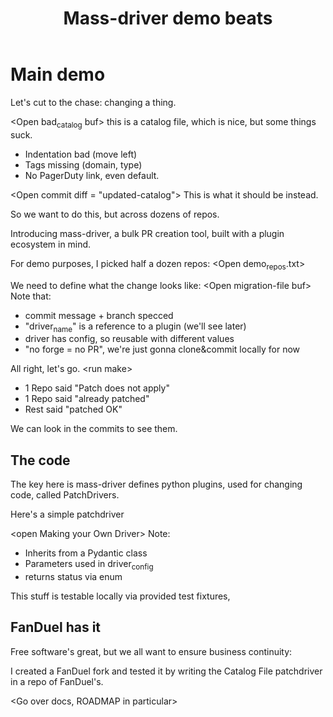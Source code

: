 #+title: Mass-driver demo beats




* Main demo
:PROPERTIES:
:CREATED:  [2023-02-24 Fri 16:15]
:ID:       e105d032-e239-4863-81f9-bdd2085bfcc6
:END:


Let's cut to the chase: changing a thing.

<Open bad_catalog buf> this is a catalog file, which is nice, but some things suck.
- Indentation bad (move left)
- Tags missing (domain, type)
- No PagerDuty link, even default.

<Open commit diff = "updated-catalog"> This is what it should be instead.

So we want to do this, but across dozens of repos.

Introducing mass-driver, a bulk PR creation tool, built with a plugin ecosystem in mind.

For demo purposes, I picked half a dozen repos:
<Open demo_repos.txt>

We need to define what the change looks like:
<Open migration-file buf>
Note that:
- commit message + branch specced
- "driver_name" is a reference to a plugin (we'll see later)
- driver has config, so reusable with different values
- "no forge = no PR", we're just gonna clone&commit locally for now

All right, let's go.
<run make>

- 1 Repo said "Patch does not apply"
- 1 Repo said "already patched"
- Rest said "patched OK"

We can look in the commits to see them.

** The code
:PROPERTIES:
:CREATED:  [2023-02-24 Fri 16:41]
:ID:       7f608d04-95f1-4877-9fc4-24c192eadbec
:END:

The key here is mass-driver defines python plugins, used for changing code, called PatchDrivers.

Here's a simple patchdriver

<open Making your Own Driver>
Note:
- Inherits from a Pydantic class
- Parameters used in driver_config
- returns status via enum

This stuff is testable locally via provided test fixtures,

** FanDuel has it
:PROPERTIES:
:CREATED:  [2023-02-24 Fri 16:45]
:ID:       6917a9ba-6026-463f-9d85-7457421a17a3
:END:

Free software's great, but we all want to ensure business continuity:

I created a FanDuel fork and tested it by writing the Catalog File patchdriver
in a repo of FanDuel's.

<Go over docs, ROADMAP in particular>
